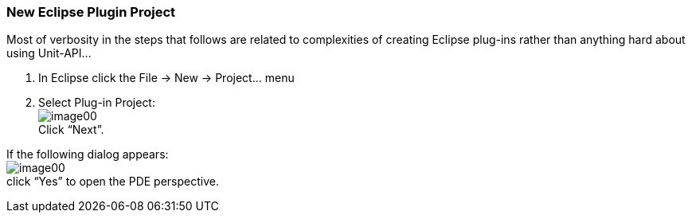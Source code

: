 === New Eclipse Plugin Project

Most of verbosity in the steps that follows are related to complexities of creating Eclipse plug-ins rather than anything hard about using Unit-API...

. In Eclipse click the +File -> New -> Project...+ menu 
. Select Plug-in Project: +
image:images/image00.png[] +
Click “Next”.
[NOTE] 
========================================
If the following dialog appears: +
image:images/image00.png[] +
click “Yes” to open the PDE perspective.
========================================

